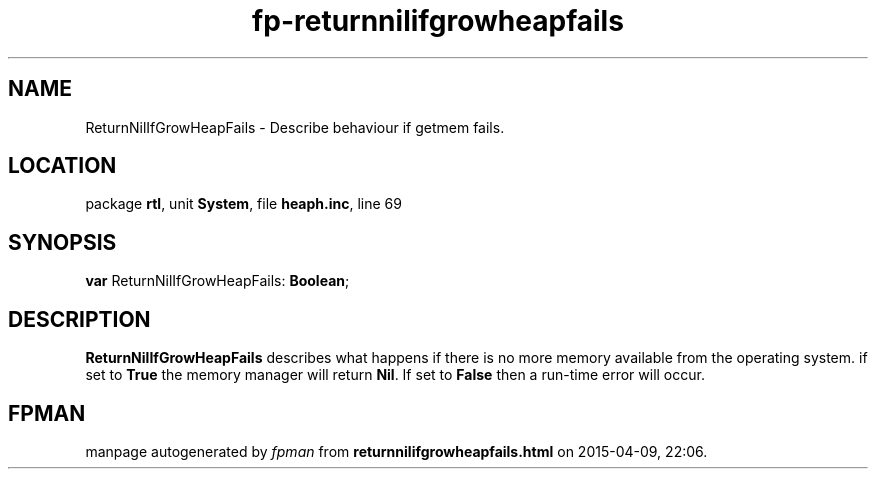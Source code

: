 .\" file autogenerated by fpman
.TH "fp-returnnilifgrowheapfails" 3 "2014-03-14" "fpman" "Free Pascal Programmer's Manual"
.SH NAME
ReturnNilIfGrowHeapFails - Describe behaviour if getmem fails.
.SH LOCATION
package \fBrtl\fR, unit \fBSystem\fR, file \fBheaph.inc\fR, line 69
.SH SYNOPSIS
\fBvar\fR ReturnNilIfGrowHeapFails: \fBBoolean\fR;

.SH DESCRIPTION
\fBReturnNilIfGrowHeapFails\fR describes what happens if there is no more memory available from the operating system. if set to \fBTrue\fR the memory manager will return \fBNil\fR. If set to \fBFalse\fR then a run-time error will occur.


.SH FPMAN
manpage autogenerated by \fIfpman\fR from \fBreturnnilifgrowheapfails.html\fR on 2015-04-09, 22:06.

